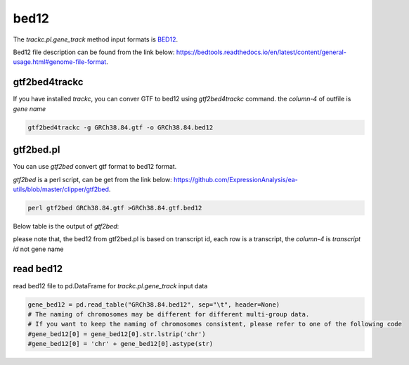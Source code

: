 =====
bed12
=====

The `trackc.pl.gene_track` method input formats is `BED12 <https://bedtools.readthedocs.io/en/latest/content/general-usage.html#genome-file-format/>`_.

Bed12 file description can be found from the link below: `https://bedtools.readthedocs.io/en/latest/content/general-usage.html#genome-file-format <https://bedtools.readthedocs.io/en/latest/content/general-usage.html#genome-file-format/>`_.


gtf2bed4trackc
==============
If you have installed `trackc`, you can conver GTF to bed12 using `gtf2bed4trackc` command.
the `column-4` of outfile is `gene name`

.. code-block:: shell

    gtf2bed4trackc -g GRCh38.84.gtf -o GRCh38.84.bed12

.. csv-table:: bed12-gene-name
   :file: GRCh38.84.bed12
   :header-rows: 0
   :delim: tab


gtf2bed.pl
==========
You can use `gtf2bed` convert gtf format to bed12 format.

`gtf2bed` is a perl script, can be get from the link below: `https://github.com/ExpressionAnalysis/ea-utils/blob/master/clipper/gtf2bed <https://raw.githubusercontent.com/ExpressionAnalysis/ea-utils/master/clipper/gtf2bed>`_.

.. code-block:: shell

    perl gtf2bed GRCh38.84.gtf >GRCh38.84.gtf.bed12

Below table is the output of `gtf2bed`:

.. csv-table:: bed12-transcript-id
   :file: GRCh38.84.gtf.bed12
   :header-rows: 0
   :delim: tab

please note that, the bed12 from gtf2bed.pl is based on transcript id, each row is a transcript, the `column-4` is `transcript id` not gene name


read bed12
===========

read bed12 file to pd.DataFrame for `trackc.pl.gene_track` input data

.. code-block:: python

    gene_bed12 = pd.read_table("GRCh38.84.bed12", sep="\t", header=None)
    # The naming of chromosomes may be different for different multi-group data. 
    # If you want to keep the naming of chromosomes consistent, please refer to one of the following code
    #gene_bed12[0] = gene_bed12[0].str.lstrip('chr')
    #gene_bed12[0] = 'chr' + gene_bed12[0].astype(str)
